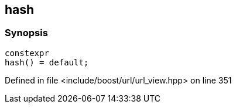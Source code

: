 :relfileprefix: ../../
[#7C1CAF1FC64E424EBA3305EAAEF5435F9B1FDF05]
== hash



=== Synopsis

[source,cpp,subs="verbatim,macros,-callouts"]
----
constexpr
hash() = default;
----

Defined in file <include/boost/url/url_view.hpp> on line 351

